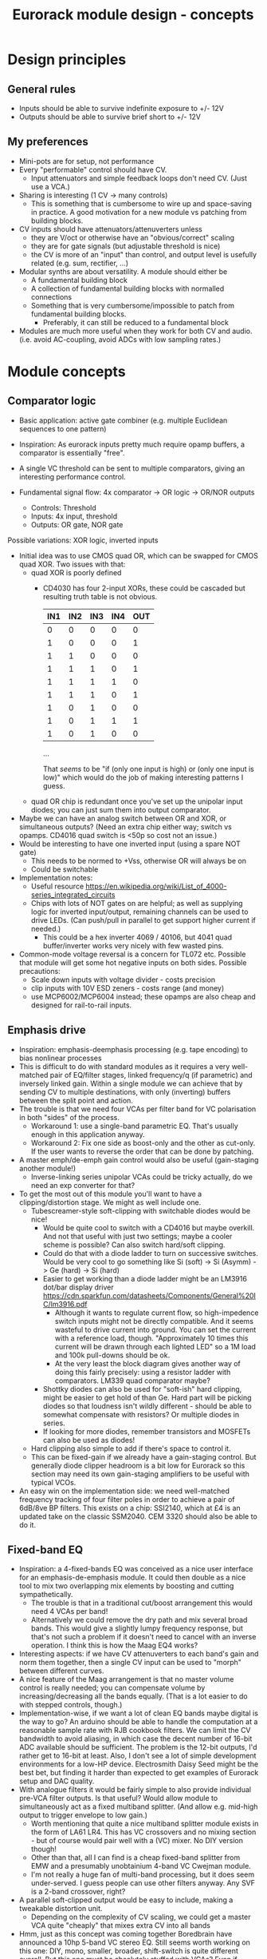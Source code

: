 #+TITLE: Eurorack module design - concepts

* Design principles

** General rules
   - Inputs should be able to survive indefinite exposure to +/- 12V
   - Outputs should be able to survive brief short to +/- 12V
   
** My preferences
   - Mini-pots are for setup, not performance
   - Every "performable" control should have CV.
     - Input attenuators and simple feedback loops don't need
       CV. (Just use a VCA.)
   - Sharing is interesting (1 CV -> many controls)
     - This is something that is cumbersome to wire up and
       space-saving in practice. A good motivation for a new module vs
       patching from building blocks.
   - CV inputs should have attenuators/attenuverters unless
     - they are V/oct or otherwise have an "obvious/correct" scaling
     - they are for gate signals (but adjustable threshold is nice)
     - the CV is more of an "input" than control, and output level is
       usefully related (e.g. sum, rectifier, ...)
   - Modular synths are about versatility. A module should either be
     - A fundamental building block
     - A collection of fundamental building blocks with normalled connections
     - Something that is very cumbersome/impossible to patch from
       fundamental building blocks.
       - Preferably, it can still be reduced to a fundamental block
   - Modules are much more useful when they work for both CV and
     audio. (i.e. avoid AC-coupling, avoid ADCs with low sampling rates.)

* Module concepts

** Comparator logic
   - Basic application: active gate combiner (e.g. multiple Euclidean
     sequences to one pattern)
   - Inspiration: As eurorack inputs pretty much require opamp
     buffers, a comparator is essentially "free".
   - A single VC threshold can be sent to multiple comparators, giving an
     interesting performance control.

   - Fundamental signal flow: 4x comparator -> OR logic -> OR/NOR outputs
     - Controls: Threshold
     - Inputs: 4x input, threshold
     - Outputs: OR gate, NOR gate

   Possible variations: XOR logic, inverted inputs
   - Initial idea was to use CMOS quad OR, which can be swapped for
     CMOS quad XOR. Two issues with that:
     - quad XOR is poorly defined
       - CD4030 has four 2-input XORs, these could be cascaded but
         resulting truth table is not obvious.

         | IN1 | IN2 | IN3 | IN4 | OUT |
         |-----+-----+-----+-----+-----|
         |   0 |   0 |   0 |   0 |   0 |
         |   1 |   0 |   0 |   0 |   1 |
         |   1 |   1 |   0 |   0 |   0 |
         |   1 |   1 |   1 |   0 |   1 |
         |   1 |   1 |   1 |   1 |   0 |
         |   1 |   1 |   1 |   0 |   1 |
         |   1 |   0 |   1 |   0 |   0 |
         |   1 |   0 |   1 |   1 |   1 |
         |   1 |   0 |   1 |   0 |   0 |

         ...

         That /seems/ to be "if (only one input is high) or (only one
         input is low)" which would do the job of making interesting
         patterns I guess.
   
     - quad OR chip is redundant once you've set up the unipolar input
       diodes; you can just sum them into output comparator.
   - Maybe we can have an analog switch between OR and XOR, or
     simultaneous outputs? (Need an extra chip either way; switch vs
     opamps. CD4016 quad switch is <50p so cost not an issue.)
   - Would be interesting to have one inverted input (using a spare
     NOT gate)
     - This needs to be normed to +Vss, otherwise OR will always be on
     - Could be switchable

   - Implementation notes:
     - Useful resource https://en.wikipedia.org/wiki/List_of_4000-series_integrated_circuits
     - Chips with lots of NOT gates on are helpful; as well as
       supplying logic for inverted input/output, remaining channels
       can be used to drive LEDs. (Can push/pull in parallel to get
       support higher current if needed.)
       - This could be a hex inverter 4069 / 40106, but 4041 quad
         buffer/inverter works very nicely with few wasted pins.

   - Common-mode voltage reversal is a concern for TL072 etc. Possible
     that module will get some hot negative inputs on both
     sides. Possible precautions:
     - Scale down inputs with voltage divider - costs precision
     - clip inputs with 10V ESD zeners - costs range (and money)
     - use MCP6002/MCP6004 instead; these opamps are also cheap and
       designed for rail-to-rail inputs.

** Emphasis drive

   - Inspiration: emphasis-deemphasis processing (e.g. tape encoding)
     to bias nonlinear processes
   - This is difficult to do with standard modules as it requires a
     very well-matched pair of EQ/filter stages, linked frequency/q
     (if parametric) and inversely linked gain. Within a single module
     we can achieve that by sending CV to multiple destinations, with
     only (inverting) buffers between the split point and action.
   - The trouble is that we need four VCAs per filter band for VC
     polarisation in both "sides" of the process.
     - Workaround 1: use a single-band parametric EQ. That's usually
       enough in this application anyway.
     - Workaround 2: Fix one side as boost-only and the other as
       cut-only. If the user wants to reverse the order that can be
       done by patching.
   - A master emph/de-emph gain control would also be useful
     (gain-staging another module!)
     - Inverse-linking series unipolar VCAs could be tricky actually, do we need
       an exp converter for that?
   - To get the most out of this module you'll want to have a
     clipping/distortion stage. We might as well include one.
     - Tubescreamer-style soft-clipping with switchable diodes would be nice!
       - Would be quite cool to switch with a CD4016 but maybe
         overkill.  And not that useful with just two settings; maybe
         a cooler scheme is possible? Can also switch hard/soft
         clipping.
       - Could do that with a diode ladder to turn on successive
         switches. Would be very cool to go something like Si (soft)
         -> Si (Asymm) -> Ge (hard) -> Si (hard)
       - Easier to get working than a diode ladder might be an LM3916
         dot/bar display driver
         https://cdn.sparkfun.com/datasheets/Components/General%20IC/lm3916.pdf
         - Although it wants to regulate current flow, so
           high-impedence switch inputs might not be directly
           compatible. And it seems wasteful to drive current into
           ground. You can set the current with a reference load,
           though.  "Approximately 10 times this current will be drawn
           through each lighted LED" so a 1M load and 100k pull-downs
           should be ok.
         - At the very least the block diagram gives another way of
           doing this fairly precisely: using a resistor ladder with
           comparators. LM339 quad comparator maybe?
       - Shottky diodes can also be used for "soft-ish" hard clipping,
         might be easier to get hold of than Ge. Hard part will be
         picking diodes so that loudness isn't wildly different -
         should be able to somewhat compensate with resistors? Or
         multiple diodes in series.
       - If looking for more diodes, remember transistors and MOSFETs
         can also be used as diodes!
     - Hard clipping also simple to add if there's space to control it.
     - This can be fixed-gain if we already have a gain-staging
       control. But generally diode clipper headroom is a bit low for
       Eurorack so this section may need its own gain-staging
       amplifiers to be useful with typical VCOs.
   - An easy win on the implementation side: we need well-matched
     frequency tracking of four filter poles in order to achieve a
     pair of 6dB/8ve BP filters. This exists on a chip: SSI2140, which
     at £4 is an updated take on the classic SSM2040. CEM 3320 should
     also be able to do it.

** Fixed-band EQ

   - Inspiration: a 4-fixed-bands EQ was conceived as a nice user interface for an
     emphasis-de-emphasis module. It could then double as a nice tool
     to mix two overlapping mix elements by boosting and cutting
     sympathetically.
     - The trouble is that in a traditional cut/boost arrangement this
       would need 4 VCAs per band!
     - Alternatively we could remove the dry path and mix several
       broad bands. This would give a slightly lumpy frequency
       response, but that's not such a problem if it doesn't need to
       cancel with an inverse operation. I think this is how the Maag
       EQ4 works?
   - Interesting aspects: if we have CV attenuverters to each band's
     gain and norm them together, then a single CV input can be used
     to "morph" between different curves.
   - A nice feature of the Maag arrangement is that no master volume
     control is really needed; you can compensate volume by
     increasing/decreasing all the bands equally. (That is a lot
     easier to do with stepped controls, though.)
   - Implementation-wise, if we want a lot of clean EQ bands maybe
     digital is the way to go? An arduino should be able to handle the
     computation at a reasonable sample rate with RJB cookbook
     filters. We can limit the CV bandwidth to avoid aliasing, in
     which case the decent number of 16-bit ADC available should be
     sufficient.  The problem is the 12-bit outputs, I'd rather get to
     16-bit at least. Also, I don't see a lot of simple development
     environments for a low-HP device. Electrosmith Daisy Seed might
     be the best bet, but finding it harder than expected to get
     examples of Eurorack setup and DAC quality.
   - With analogue filters it would be fairly simple to also provide
     individual pre-VCA filter outputs. Is that useful? Would allow
     module to simultaneously act as a fixed multiband splitter. (And
     allow e.g. mid-high output to trigger envelope to low gain.)
     - Worth mentioning that quite a nice multiband splitter module
       exists in the form of LA61 LR4. This has VC crossovers and no
       mixing section - but of course would pair well with a (VC)
       mixer. No DIY version though!
     - Other than that, all I can find is a cheap fixed-band splitter
       from EMW and a presumably unobtainium 4-band VC Cwejman module.
     - I'm not really a huge fan of multi-band processing, but it does
       seem under-served. I guess people can use other filters
       anyway. Any SVF is a 2-band crossover, right?
   - A parallel soft-clipped output would be easy to include, making a
     tweakable distortion unit.
     - Depending on the complexity of CV scaling, we could get a master
       VCA quite "cheaply" that mixes extra CV into all bands

   - Hmm, just as this concept was coming together Boredbrain have
     announced a 10hp 5-band VC stereo EQ. Still seems worth working
     on this one: DIY, mono, smaller, broader, shift-switch is quite
     different overall. But this one must be absolutely stuffed with
     VCAs? Even if "balance" and "level" bias existing VCAs and
     crossovers are used to avoid need for subtraction, this is 10
     VCAs and a whole bunch of trimming/calibration. Or it's digital?

*** Proposed features/interface
    - 4-band EQ consisting of four parallel filter sections: LP,
      low-mid BP, high-mid BP, HP
      - Each filter has 6dB/octave (single-pole) slopes, creating a
        gentle set of crossovers. By spacing these correctly the
        response shouldn't be _too_ lumpy, but will be less
        transparent than a classic add/subtract EQ arrangement.
        - If the stages are obtained by subtracting a series of
          low-pass filters, then they _should_ be able to recombine
          perfectly?

    - Each band can be controlled manually or by CV, in the following
      scheme:
      - Each band has a CV input with full-sized attenuverter,
        normalled to the CV input above it. This allows a single CV
        input to e.g. cut lows and boost low-mid with intuitive
        controls.
      - Top CV is normalled to positive voltage, giving manual EQ when
        no CV is plugged in.
      - With 0V input, output is approximately unity.
      - Positive/negative input are approximately symmetric
        cuts/boosts in dB (i.e. gain changes on log-scale)
      - With all attenuverters at max/min, common input CV gives gain
        boost/cut with roughly flat frequency response.
      - Input CV range is +/- 5V, ok to clip beyond that

    - Bandpass filters have different bandwidths in order to
      achieve the most useful frequency selections. A useful shift
      in character could be achieved by using an analog switch to
      modify RC values. This would be the same direction for all
      modified values (i.e. no inverter needed to control this!)
      Values would be changed in pairs to keep crossovers aligned.
      - Move LP and lower limit of BP1 to change bass response
      - Move higher limit of BP1 and lower limit of BP2 for mids control
      - Move HP and higher limit of BP2 for different high response.

      Clearly the mids shift is especially useful. Not clear which
      is then the more useful of lows and highs: low shift is nice
      for kick/bass eq, but high shift may help make best use of
      upper-mid band after shifting.      

    - Panel:

      #+begin_example

         ---------
        |   Hi    |
        | 0---O   |
        | Hi-Mid  |
        | 0---O   |
        | Lo-Mid  |
        | 0---O   |
        |  Low    |
        | 0---O   |
        |  Shift  |
        | 0  -o   |
        |In  Out  |
        | 0 0 0 0 |
        |  VCA DST|
        |_________|

      #+end_example

    - This includes a few optional features. Suggest that initial
      prototype skips the master VCA and distortion output; see how we
      do for space/complexity. But these add whole extra functions for
      not many extra components, so worth considering.

*** Implementation details
    - VCAs mostly work with much lower unipolar control voltages, and
      more range on negative (attenuation) side
      - Some considerable offset/scaling effort is going to be needed
        to get from nice +/- 5V range to a safe VCA range with 0V
        unity. We'd like to make a healthy gain range available (at
        least +/- 18dB?) so assume that VCA is usually attenuating and
        makeup gain is supplied.
    - SSI Quad VCA chip looks very promising as this should give
      fairly consistent exponential control over four channels
      simultaneously. Might still need a bit of trimming? VCAs seem to
      need a lot of trimming in general...


** Multi-mode filter
   - Interesting document from SSI describes filter design with the
     SSI2164 quad VCA. http://www.soundsemiconductor.com/downloads/AN701.pdf
   - Table 1 shows how the stages of a cascaded 4-pole LP filter can
     be combined in different ratios to obtain many different filter
     responses (including HP, BP, AP).
   - Massively-multimode filters like the Polaris might use this sort
     of scheme with a microcontroller and analog switch ICs to toggle
     different arrangements.
   - In principle you could run all these inputs into a mixer to dial
     in custom filter responses.
     - This is another case where a VC morphing mixer would be
       useful. Maybe that should be its own module, and then the
       filter component is just a 4-pole LP with stage outputs?
     - 5 stages could be a bit tricky to handle, is there a useful
       macro/gang option to make this control space more manageable?
       - Could prototype that in Reaktor?
     - 4 is a much nicer number when it comes to VCAs, opamps etc...
   - Is there any reason you couldn't do the same thing with SSI2140?
     Would that be easier? We don't need independent frequency control
     in this application.

** Rungler

   - Note that Rob Hordijk is quite protective of the Benjolin design;
     things based on rungling should not be disseminated too widely
     without asking nicely.
     - But I get the impression that homebrew DIY things are very much
       approved of...
   - Benjolin looks like a lot of fun, but I don't really need the
     extra oscillators and filter. A standalone rungler-like processor
     would let me patch a Benjolin with other modules.
   - Fancyyyyy Rung Divisions looks much more suitable; a combination
     of an enhanced rungler and clock divider. Unfortunately it's out
     of production. https://www.fancysynthesis.net/
     - A new version is imminent, but will be a wide module with knobs
       on. I really like module designs that don't need knobs.
   - Basically I want a 4hp module that is just the left-hand side of
     a Rung Divisions. The schematics are available so this shouldn't
     be too hard.
     - The RHS looks well cool, actually; clock divider with switchable
       OR bus. But it could be a separate module.
   - Apparently the successor to RD will have an expander for
     Klee-like sequencing. Something I really like about the Rung
     Divisions design already is that the multiple rungler outputs
     are, effectively, parallel pre-set Klee sequencers. There's
     probably room for more innovation in this area.
     - e.g. an analog switch and resistors could be used to make a
       CV-addressable set of "Klee presets"
     - But multiple parallel outputs is simpler and cooler?
       - How about a compromise: switchable variations on multiple
         outputs?
   - Modwiggler thread https://modwiggler.com/forum/viewtopic.php?t=155934
     - Consider option to break the XOR feedback loop, simplifying behaviour
     - Repeater shows a bare-bones version as part of instrument with
       2 VCOs, mixer and wavefolder
     - J3RK posts a really cool 8-stage design with LED indicators
       - Those would look cute arranged in a little 4hp ring!
       - Note that this isn't possible with the usual 4021 shift
         register chip, which only exposes the last 3 stages as
         outputs. https://www.ti.com/lit/ds/symlink/cd4021b.pdf
         J3RK uses a 4094 instead. (It's not like we were
         using the jam inputs anyway, and the chip price is about the
         same...) https://www.ti.com/lit/ds/symlink/cd4094b.pdf
         - Also this design uses a SIP resistor network. 4094 has the
           outputs in two groups of four, so this could be very tidy
           on stripboard!
       - and a bunch of other cool circuits
   - Electro-music thread on original Benjolin is interesting
     https://electro-music.com/forum/viewtopic.php?t=38081
     - Uses SSM2164 (quad VCA) for oscillator core. Gets the
       exponential scaling for free.

   - Possible panel elements:
     - Inputs: clock, data, reset
       - What does reset do to a manually-programmed sequence? Is
         there any way to set up a shorter sequence with an 8-bit SR?
         Move feedback point?

     - Knobs: threshold, random

     - Switches/buttons: write, clear, XOR feedback, manual clock
       - (on)/off/(on) write/clear momentary toggle could work by
         setting data comparator threshold; that isolates it from
         input jack.
       - Manual clock button not generally found on these things but
         would be useful

     - Feedback: 678 LEDs, LED ring, LED ring w/ 678 in another
       colour, LED strip

     - Outputs: Bits 6, 7, 8, RUNG, GNUR, XOR
   
** Bussed clock divider
   - NLC's Divide and Conquer is very cool (fractional values!) but
     lacks reset inputs.
   - The right-hand side of Rung Divisions has a nice bus-switching
     setup to direct clock dividers into a common OR stream.
   - Could toggle between two different busses with SP3T switches,
     like a switched mult.
     - Is that actually useful though? Wouldn't you often want a
       division to appear in both?
     - With so many switches and ICs, might be an idea to _not_
       provide individual outputs
   - Would be nice to have logic other than OR... but how?
     - For AND, could have all unselected streams normed to "high"
     - For XOR, would need each selected stream to add a XOR stage to
       bus.
     - Some of those would need a few poles, perhaps using analog
       switch ICs?
       - This could add up to a lot of ICs...

** Clippers/waveshapers
   - Made a nice simple morphable shaper at https://tinyurl.com/ygknmmxr
     - it's just a hard clipper subtracted from a soft clipper, with
       variable gain on the hard clipper
     - Mixing and VCAs are things people have in their rack
       already. Simple DC-couple clippers are not.
   - How about a simple 4hp 8-jack module with 4 inputs (normalised
     together for easy parallel processing) and 4 outputs with
     different clippers?
     - Soft-clipping (feedback diodes)
     - Hard-clipping (Silicon, Ge, Zener?)
     - Opamp rail clipping (is this qualitatively different?)
     - Clean boost
     - OML Sinecore sine-shaper-on-a-chip
     - Saw-to-triangle function: either a full rectifier or triangle folder
     - Panel accessible-trimpots would be great for setting gain
   - Fixed gain based on +/- 5V is good for oscillator shaping and
     accessible to other stuff.
     - A clean boost (output-compensated?) would be rather useful
       anyway. Could be on a toggle switch?
   - Another interesting element of modular waveshapers, which is not
     generally accessible, are the diode ladders used in wave folding.
     If you provided access to each stage they could be patched into a
     customisable wavefolder!
     - Could also send them to +/- sum via on/off/on switches. Then
       you can e.g. set high values to "off" for clipping, low values
       "off" for fuzz, and create more folds with alternating +/-

       #+begin_example
        _____________
       | BYO WAVEFOLD|
       | IN  +/off/- |
       |  0          |
       |  1          |
       |  0 ->  o-   |
       |  2     |    |
       |  0 -> -o    |
       |  3     |    |
       |  0 ->  o-   |
       |  4     |    |
       |  0 -> -o    |
       |  5     |    |
       |  0 ->  o-   |
       |  6     |    |
       |  0 -> -o    |
       | GAIN   |MIX |
       |  0     0    |
       |_____________|

       #+end_example

       Ticks a lot of boxes! No pots, can break out for other purposes
       (e.g. splitting CV to multiple destinations), sensible default
       gain which can be manipulated by CV. 4hp theoretically possible
       but tight, 6hp would be more resonable. Needs one VCA and a lot
       of opamps. (Input/VCA section, 6 section output buffers, output
       mixer.) Output mixer would /normally/ be done by mixing between
       two inverting opamps in series, but it should also work to use
       both inputs of one opamp?

       Maybe skip the VCA, it's just on the input anyway. People have
       VCAs already... But add a bit of fixed gain? Could set with a
       jumper.

*** Clipper/splitter circuit
    - Proving more difficult than expected to get this hard-clipping
      topology to work nicely
      - LEDs might be the best clipping diode: high threshold
        voltage and gives quite a sharp corner. (Red LED gives 1.5-2.0V drop)
      - Another idea would be to use op-amp clipping. No need for
        extra diodes, but a bit more gain-staging needed. (Inputs
        should not clip to avoid TL072 phase inversion, so we go in
        quiet, apply some gain to clip output, then compensate with
        voltage divider.)
        - Could lower headroom with a different voltage supply, but
          that exacerbates phase-inversion so no real benefit
    - Here's a proof of concept in circuitjs:
      https://falstad.com/circuit/circuitjs.html?ctz=CQAgjCAMB0l3BWcMBMcUHYMGZIA4UA2ATmIxAUgoqoQFMBaMMAKACUQAWbFEHq-nzRQ+XWiKowELAIZdCnPtkIUMK7MpDFwSJkjDx4faMULZTkFMQIIwCQpCTYTZ0qWwY8CTt+zJDLADu8orYCLycCmKSQSHRqiqccFCxCGrxaeqakLGRocLcvII5AE5cPEJUhfFUBgEA5uURydXVMcEKApqdfIR4KR1Jvf2EGEV9KQAmID3KI0PVvJN0AGYyAK4ANgAuDJt0kyzToxEVJ8MgS6sbO3sHsefVPW0sjc9nC3iSKWWZSiqzbL+HLBDCQUITc5zAYgPBgRKcfpw9R4RQgkBgxScRGw+FcHHozHxInY-ro5F8VGwr6UtEsJJ+FAoUJUsIRAlQAD6Ck5kE5SWsnIQvNg8DIhHsKGFfJQvM52HpkD8UPBsOS0NqhG5nDlAuInJQ0Glorg4sl0oNnPh8pYZTwNOwVPFtJEdRycmd0IM9ou2jsID0wKMzlMjrIPjAnAwxFsCH6IdcDisNjsDn0hnRnqd6RewW9-Wq+YupS0OYqRbawNkGNVjsUFLrWh0Af9bqMYGgCmwzDU1nCkGYMfAne4YGwnDAVhIGAMUaD6L+GhUfxQPoX6VX-Wdm5h259nvCKQZyGZlzG4DsRSBUu1usgpCtfJgcEIN5lBuFCuCFNJuOXxF4EsKQQACtAcChQNqDNYgrct8H6EDANtZAfUQsDaEg+dYgsCDeBw85M3A846hGc93X8EYfWYbofX6f1AzbZJn3gaNMAQNJIDUZlRmxV1oLzOBSN4EiZiGEsRJ6aiATErC8zHaTankmY11eCia0UESMEPdoLxoui0CoPoyUVPwpIxYRJyiTw0XKW8+T1R8RUMM1XwtWVuBtIA
      - Better version now in falstad folder

    - Another interesting clipping topology: VC one-sided hard clip
      https://www.tutorialspoint.com/linear_integrated_circuits_applications/linear_integrated_circuits_applications_clippers.htm
      - Compared to a TS-style soft clipper, we take the output
        _after_ the feedback diode.
      - I don't see an easy way to make this two-sided, but it gives a
        lovely hard clip (as output is pulled to Vref)

*** Other folders
    - The Buchla wavefolder design is interesting as it doesn't use
      diodes; the clipping is done with op-amp rails.
      - Instead of subtracting the clipped voltage, it obtains a
        similar "point" waveform by tracking the current in the
        feedback loop of the clipping opamp.
      - Managed to get a circuitjs model of one stage working, see the
        folder.
      - This design could also be used to make a CV "dead spot" but
        surely diodes are cheaper.
      - The snag is that the slopes all depend on opamp resistors. Not
        a big problem for a musical wavefolder but might be tricky to
        design a precision splitter.
    - Was quite interested in the Auxren Tripsquad which is based on
      Serge Triple Waveshaper. The trouble with this transfer function
      is that it always rectifies the input. That's nice for saw waves
      but means cleaner/subtle applications are just impossible. I'd
      rather separate rectifier and folding stages for more versatility.


*** Other shapers
    - Interesting tri-sin shaper discussed at MW
      https://modwiggler.com/forum/viewtopic.php?f=17&t=253285
      - For some reason this doesn't do any shaping in
        CircuitJS. Maybe the JFET is too ideal?
      - Otherwise seems quite forgiving. The original paper suggests
        using a trimmer on one side to get an exact resistance match
        (including internal resistances) and minimise even harmonics.
      - Would be nice to cascade this with a linear wavefolder to get a
        sine folder?

** Rectifier
   - I love the idea of the half-rectifying splitter combiner BHWR by
     CFM. The trouble is that it's passive; while that does enable
     bi-directional usage, it can lead to inconsistent behaviour.
     - How about a fully buffered version with explicit split/merge
       sections?
     - Could also achieve that by putting a quad buffer next to a
       BHWR. Can we get some other features?
       - Obvious tweak would be inverting input for NLC-style
         diff-rect.
         - taking diff of two half-rect stages is useful to get full
           rect. But to do the BHWR split/join trick we also need a
           straight sum option.
       - NE Pura Ruina is a multi-stage full rect. Presumably the way
         to make that work is put ac-coupling between the stages...

     - diff-rect: IN1, IN2 -> MAX(IN1 - IN2, 0), MIN(IN1 - IN2, 0)
       - NLC staple!
     - rect-diff: IN1, IN2 -> MAX(IN1, 0) - MIN(IN2, 0), MIN(IN1, 0) - MAX(IN2, 0)
       - With IN1 normed to IN2 this gives both polarities of full-rect
     - rect-sum: IN1, IN2 -> MAX(IN1, 0) + MIN(IN2, 0), MIN(IN1, 0) + MAX(IN2, 0)
       - This will do the reverse-connected BWHR trick, with the bonus
         of a complementary output

** Unipolar/bipolar shifter

   - An interesting circuit related to a clipper that I haven't really
     seen in Eurorack is the /clamper/. This uses a capacitor,
     resistor and diode to collect a bias voltage whenever the signal
     exceeds the diode forward-voltage. Because the effect is damped
     by the capacitor, this doesn't have to cause distortion: it
     shifts a bipolar signal to a unipolar one (+/- an input bias).
     https://electronicsreference.com/analog/clamper_circuit/
   - Of course, converting from unipolar to bipolar is just a very
     low-frequency RC high-pass filter.

   - Could be useful to change the time constant to suit a given input
     signal. At very small time constants we'll get distortion, with
     large time constants it will react slowly.

   - Easy to VC the reference point, but how useful is that? Basically
     an offset control, could also be achived by mixing output.
     - Might make an interesting distortion at audio rate?

   - For modules that only take +ve CV input this could be a nice
     supporting utility. Do I have any of those? Good for VCA/LPG
     signals?
     - Could use at CV input section of an Ardiuno-based module to
       intelligently handle both unipolar and bipolar inputs. Could be
       a bit confusing if unexpected though.

** Ultrasonic processing

   - Several interesting processes can be clocked by an ultrasonic
     oscillator, e.g.
     - mod-demod audio encoding
     - NLC digital filter simulator
     - Switched-cap filter (implemented in the LTC1064 chip)
       - Fabrica does it with a 4066 - what rate limit does that impose?
         https://github.com/vauxflores/Electronics/tree/master/Eurorack/Fabrica
       - CD4066B datasheet mentions control repetitions in MHz and
         "propogation delay" of around 20 ns - so should be just about
         fast enough for glitches to not dominate behaviour?
       - The technical purpose of switched-cap filters is for
         implementing very steep filters at accurate, high
         frequencies. They absolutely can go to lower frequencies, but
         the clock is running at 50x the cutoff frequency which is
         audible for low frequencies. Could also get aliasing?
     - Sampling processors: Sample/hold, shift register, "rungling"
       - Especially Squid Axon with its four clocks per new sample...
       - Can generate intentional aliasing by resampling at audio rate
         without a filter
     - Delta-sigma modulation (i.e. "1-bit" ADC/DAC)
   - Would be nice to have proper V/octave control over these so they
     can be related to audible VCO frequencies.
     - Or use a frequency multiplier? CD4046B phase-locked loop VCO
       can go up to 1.2 MHz.
       - It might make a lot of sense to use a CD4046B as the main VCO
         source actually. It's cheap and voltage-controllable.
   - This whole class of processing falls squarely into "hard to do
     in-the-box", which is really what I'm interested in modular for
     :-D
     - That being said, some oversampled Reaktor simulations might
       help with dialing in useful parameter ranges...
   - An interesting thing to introduce to this stuff in general is
     jitter. What's the best way to introduce small timing
     inconsistencies to a square wave oscillator?
   - For some switched-capacitor/resistor arrangements we can manipulate the effective value with the /pulse width/ of the switching.
     - A single high-frequency sawtooth clock could drive multiple filters using (relatively cheap/simple) VC comparators.
     - That seems like a great source of multiple somewhat lofi VCFs. What could we do with those?
   - Nearest thing out there seems to be WMD synchrodyne, which
     implements VCO -> PLL -> switched-cap filter
     - In practice the character/workflow is rather dominated by wobbly PLL wrangling
     - As usual for WMD, the module has tight control spacing and is a tad pricy at ~£350-400
     - Still, it seems like a pretty comprehensive take on placing
       that chain under VC. Good stuff, no point in going the same way.
   - It may be a bad idea to send ultrasonic signals through Eurorack
     inputs/outputs. The format is not really engineered for
     them. Generally the advice with HF is to keep paths very short in
     order to a) avoid capacitative losses b) avoid crosstalk with
     your other stuff.
     - The synchrodyne allows an external clock for the PLL but not
       for the filter. It does allow PLL output, but that has a wide
       useful range.
     - Maybe near-ultrasound is fine. But radio is not far
       away... (Strictly speaking, audio range is Very Low Frequency
       (VLF) radio.)
   - Barton SRV is a PWM-based filter, providing two resonant SVFs
     with multiple outputs.
     https://www.bartonmusicalcircuits.com/srv/ There is an inbuilt
     fixed oscillator and external clock input. Very nice!
     - Switched-resistor rather than switched-capacitor
       - The two are not so different really; switched-capacitors also
         replace resistors.
     - Demo vid suggests the LPF doesn't really "close" completely?
       Should be tweakable.
     - Audio-rate clock vowel sound demo is rad. I should build one of
       these.
   - PWM control seems an interesting general alternative to a vactrol
     or VCA. How about a PWM VCA? Presumably this is how PWM
     compressors work?
     - For a PWM VCA, just send the input signal through the
       PWM-controlled switch. At zero pulse-width you have a perfect
       "off" state. At 50:50 you have half gain, so will need some
       makeup.
     - What about nonlinear elements? Would this be one way to make a
       morphable transfer function?
